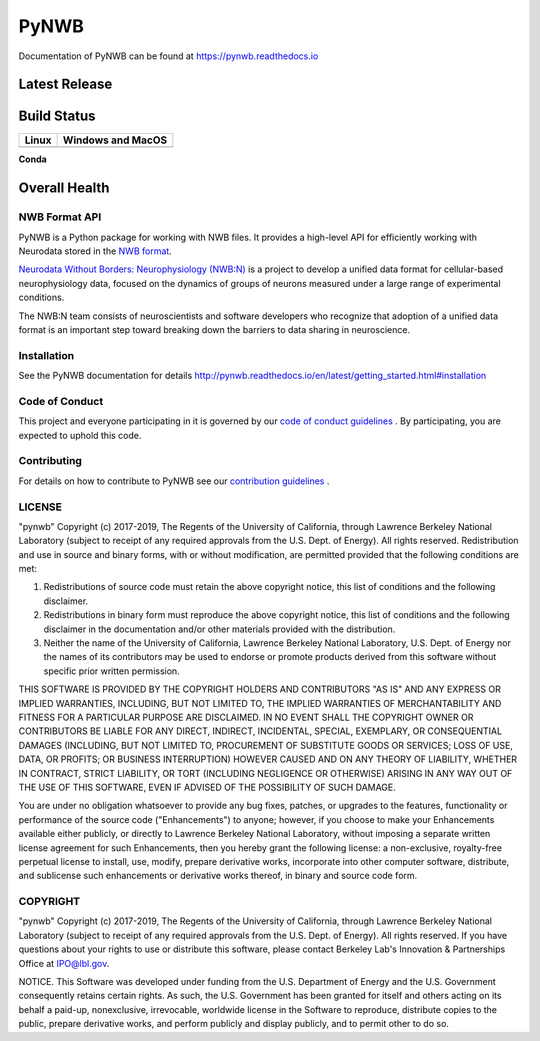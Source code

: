 =====
PyNWB
=====

Documentation of PyNWB can be found at https://pynwb.readthedocs.io

Latest Release
--------------

.. image:: https://badge.fury.io/py/pynwb.svg
     :target: https://badge.fury.io/py/pynwb

.. image:: https://anaconda.org/conda-forge/pynwb/badges/version.svg
     :target: https://anaconda.org/conda-forge/pynwb


Build Status
------------

.. table::

  +-----------------------------------------------------------------------------------------+---------------------------------------------------------------------------------------------------------------------------------+
  | Linux                                                                                   | Windows and MacOS                                                                                                               |
  +=========================================================================================+=================================================================================================================================+
  | .. image:: https://circleci.com/gh/NeurodataWithoutBorders/pynwb.svg?style=shield       | .. image:: https://dev.azure.com/NeurodataWithoutBorders/pynwb/_apis/build/status/NeurodataWithoutBorders.pynwb?branchName=dev  |
  |     :target: https://circleci.com/gh/NeurodataWithoutBorders/pynwb                      |     :target: https://dev.azure.com/NeurodataWithoutBorders/pynwb/_build/latest?definitionId=3&branchName=dev                    |
  +-----------------------------------------------------------------------------------------+---------------------------------------------------------------------------------------------------------------------------------+


**Conda**


.. image:: https://circleci.com/gh/conda-forge/pynwb-feedstock.svg?style=shield
     :target: https://circleci.com/gh/conda-forge/pynwb-feedstocks


Overall Health
--------------

.. image:: https://codecov.io/gh/NeurodataWithoutBorders/pynwb/branch/dev/graph/badge.svg
    :target: https://codecov.io/gh/NeurodataWithoutBorders/pynwb

.. image:: https://requires.io/github/NeurodataWithoutBorders/pynwb/requirements.svg?branch=dev
     :target: https://requires.io/github/NeurodataWithoutBorders/pynwb/requirements/?branch=dev
     :alt: Requirements Status

NWB Format API
==============

PyNWB is a Python package for working with NWB files. It provides a high-level API for
efficiently working with Neurodata stored in the `NWB format <https://nwb-schema.readthedocs.io>`_.

`Neurodata Without Borders: Neurophysiology (NWB:N) <http://www.nwb.org/>`_ is a project to develop a
unified data format for cellular-based neurophysiology data, focused on the
dynamics of groups of neurons measured under a large range of experimental
conditions.

The NWB:N team consists of neuroscientists and software developers
who recognize that adoption of a unified data format is an important step toward
breaking down the barriers to data sharing in neuroscience.

Installation
============

See the PyNWB documentation for details http://pynwb.readthedocs.io/en/latest/getting_started.html#installation

Code of Conduct
===============

This project and everyone participating in it is governed by our `code of conduct guidelines <docs/CODE_OF_CONDUCT.rst>`_ . By participating, you are expected to uphold this code.

Contributing
============

For details on how to contribute to PyNWB see our `contribution guidelines <docs/CONTRIBUTING.rst>`_ .

LICENSE
=======

"pynwb" Copyright (c) 2017-2019, The Regents of the University of California, through Lawrence Berkeley National Laboratory (subject to receipt of any required approvals from the U.S. Dept. of Energy).  All rights reserved.
Redistribution and use in source and binary forms, with or without modification, are permitted provided that the following conditions are met:

(1) Redistributions of source code must retain the above copyright notice, this list of conditions and the following disclaimer.

(2) Redistributions in binary form must reproduce the above copyright notice, this list of conditions and the following disclaimer in the documentation and/or other materials provided with the distribution.

(3) Neither the name of the University of California, Lawrence Berkeley National Laboratory, U.S. Dept. of Energy nor the names of its contributors may be used to endorse or promote products derived from this software without specific prior written permission.

THIS SOFTWARE IS PROVIDED BY THE COPYRIGHT HOLDERS AND CONTRIBUTORS "AS IS" AND ANY EXPRESS OR IMPLIED WARRANTIES, INCLUDING, BUT NOT LIMITED TO, THE IMPLIED WARRANTIES OF MERCHANTABILITY AND FITNESS FOR A PARTICULAR PURPOSE ARE DISCLAIMED. IN NO EVENT SHALL THE COPYRIGHT OWNER OR CONTRIBUTORS BE LIABLE FOR ANY DIRECT, INDIRECT, INCIDENTAL, SPECIAL, EXEMPLARY, OR CONSEQUENTIAL DAMAGES (INCLUDING, BUT NOT LIMITED TO, PROCUREMENT OF SUBSTITUTE GOODS OR SERVICES; LOSS OF USE, DATA, OR PROFITS; OR BUSINESS INTERRUPTION) HOWEVER CAUSED AND ON ANY THEORY OF LIABILITY, WHETHER IN CONTRACT, STRICT LIABILITY, OR TORT (INCLUDING NEGLIGENCE OR OTHERWISE) ARISING IN ANY WAY OUT OF THE USE OF THIS SOFTWARE, EVEN IF ADVISED OF THE POSSIBILITY OF SUCH DAMAGE.

You are under no obligation whatsoever to provide any bug fixes, patches, or upgrades to the features, functionality or performance of the source code ("Enhancements") to anyone; however, if you choose to make your Enhancements available either publicly, or directly to Lawrence Berkeley National Laboratory, without imposing a separate written license agreement for such Enhancements, then you hereby grant the following license: a  non-exclusive, royalty-free perpetual license to install, use, modify, prepare derivative works, incorporate into other computer software, distribute, and sublicense such enhancements or derivative works thereof, in binary and source code form.

COPYRIGHT
=========

"pynwb" Copyright (c) 2017-2019, The Regents of the University of California, through Lawrence Berkeley National Laboratory (subject to receipt of any required approvals from the U.S. Dept. of Energy).  All rights reserved.
If you have questions about your rights to use or distribute this software, please contact Berkeley Lab's Innovation & Partnerships Office at IPO@lbl.gov.

NOTICE.  This Software was developed under funding from the U.S. Department of Energy and the U.S. Government consequently retains certain rights. As such, the U.S. Government has been granted for itself and others acting on its behalf a paid-up, nonexclusive, irrevocable, worldwide license in the Software to reproduce, distribute copies to the public, prepare derivative works, and perform publicly and display publicly, and to permit other to do so.
